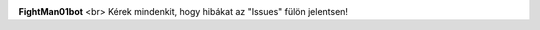 .. image:: https://discord.com/api/guilds/572077459189792769/embed.png
   :target: https://fightman01bot.hu/support
   :alt: Discord szerver meghívó

**FightMan01bot** <br>
Kérek mindenkit, hogy hibákat az "Issues" fülön jelentsen!
